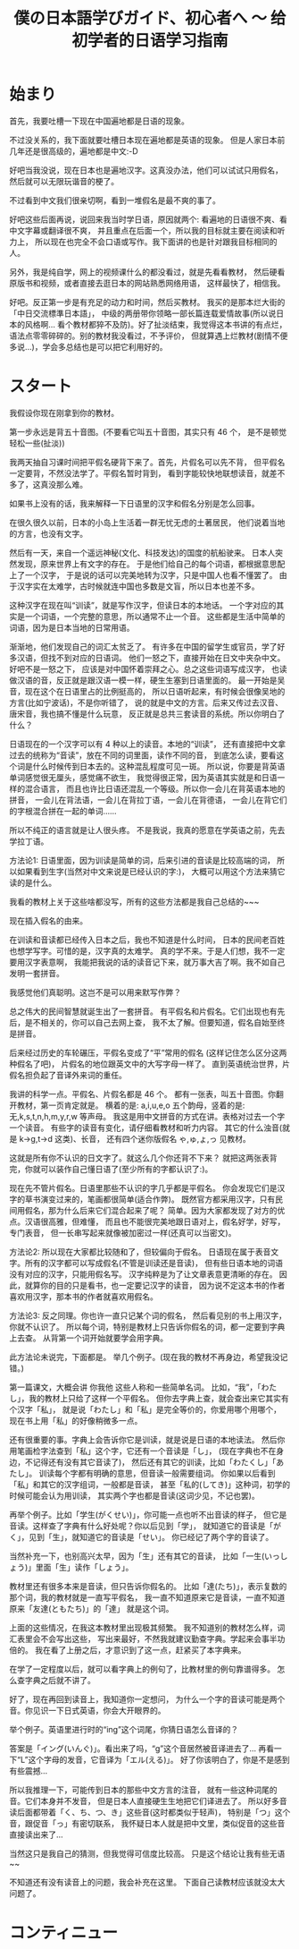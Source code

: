 #+TITLE: 僕の日本語学びガイド、初心者へ 〜 给初学者的日语学习指南


* 始まり

首先，我要吐槽一下现在中国遍地都是日语的现象。

不过没关系的，我下面就要吐槽日本现在遍地都是英语的现象。
但是人家日本前几年还是很高级的，遍地都是中文:-D

好吧当我没说，现在日本也是遍地汉字。这真没办法，他们可以试试只用假名，
然后就可以无限玩谐音的梗了。

不过看到中文我们很亲切啊，看到一堆假名是最不爽的事了。

好吧这些后面再说，说回来我当时学日语，原因就两个:
看遍地的日语很不爽、看中文字幕或翻译很不爽，
并且重点在后面一个，所以我的目标就主要在阅读和听力上，
所以现在也完全不会口语或写作。我下面讲的也是针对跟我目标相同的人。

另外，我是纯自学，网上的视频课什么的都没看过，就是先看看教材，
然后硬看原版书和视频，或者直接去逛日本的网站熟悉网络用语，
这样最快了，相信我。

好吧。反正第一步是有充足的动力和时间，然后买教材。
我买的是那本烂大街的「中日交流標準日本語」，
中级的两册带你领略一部长篇连载爱情故事(所以说日本的风格啊...
看个教材都猝不及防)。好了扯淡结束，我觉得这本书讲的有点烂，
语法点零零碎碎的。别的教材我没看过，不予评价，
但就算遇上烂教材(剧情不便多说...)，学会多总结也是可以把它利用好的。

* スタート

我假设你现在刚拿到你的教材。

第一步永远是背五十音图。(不要看它叫五十音图，其实只有 46 个，
是不是顿觉轻松一些(扯淡))

我两天抽自习课时间把平假名硬背下来了。首先，片假名可以先不背，
但平假名一定要背，不然没法学了。平假名暂时背到，
看到字能较快地联想读音，就差不多了，这真没那么难。

如果书上没有的话，我来解释一下日语里的汉字和假名分别是怎么回事。

在很久很久以前，日本的小岛上生活着一群无忧无虑的土著居民，
他们说着当地的方言，也没有文字。

然后有一天，来自一个遥远神秘(文化、科技发达)的国度的航船驶来。
日本人突然发现，原来世界上有文字的存在。
于是他们给自己的每个词语，都根据意思配上了一个汉字，
于是说的话可以完美地转为汉字，只是中国人也看不懂罢了。
由于汉字实在太难学，古时候就连中国也多数是文盲，所以日本也差不多。

这种汉字在现在叫“训读”，就是写作汉字，但读日本的本地话。
一个字对应的其实是一个词语，一个完整的意思，所以通常不止一个音。
这些都是生活中简单的词语，因为是日本当地的日常用语。

渐渐地，他们发现自己的词汇太贫乏了。
有许多在中国的留学生或官员，学了好多汉语，但找不到对应的日语词。
他们一怒之下，直接开始在日文中夹杂中文。好吧不是一怒之下，
应该是对中国怀着崇拜之心。总之这些词语写成汉字，
也读做汉语的音，反正就是跟汉语一模一样，硬生生塞到日语里面的。
最一开始是吴音，现在这个在日语里占的比例挺高的，
所以日语听起来，有时候会很像吴地的方言(比如宁波话)，不是你听错了，
说的就是中文的方言。后来又传过去汉音、唐宋音，我也搞不懂是什么玩意，
反正就是总共三套读音的系统。所以你明白了什么？

日语现在的一个汉字可以有 4 种以上的读音。本地的“训读”，
还有直接把中文拿过去的统称为“音读”，放在不同的词里面，读作不同的音，
到底怎么读，要看这个词是什么时候传到日本去的。这种混乱程度可见一斑。
所以说，你要是背英语单词感觉很无厘头，感觉痛不欲生，
我觉得很正常，因为英语其实就是和日语一样的混合语言，
而且也许比日语还混乱一个等级。所以你一会儿在背英语本地的拼音，
一会儿在背法语，一会儿在背拉丁语，一会儿在背德语，
一会儿在背它们的字根混合拼在一起的单词......

所以不纯正的语言就是让人很头疼。
不是我说，我真的愿意在学英语之前，先去学拉丁语。

方法论1: 日语里面，因为训读是简单的词，后来引进的音读是比较高端的词，
所以如果看到生字(当然对中文来说是已经认识的字:)，
大概可以用这个方法来猜它读的是什么。

我看的教材上关于这些啥都没写，所有的这些方法都是我自己总结的~~~

现在插入假名的由来。

在训读和音读都已经传入日本之后，我也不知道是什么时间，
日本的民间老百姓也想学写字。可惜的是，汉字真的太难学。
真的学不来。于是人们想，我不一定要用汉字表意啊，
我能把我说的话的读音记下来，就万事大吉了啊。我不如自己发明一套拼音。

我感觉他们真聪明。这岂不是可以用来默写作弊？

总之伟大的民间智慧就诞生出了一套拼音。
有平假名和片假名。它们出现也有先后，是不相关的，你可以自己去网上查，
我不太了解。但要知道，假名自始至终是拼音。

后来经过历史的车轮碾压，平假名变成了“平”常用的假名
(这样记住怎么区分这两种假名了吧)，
片假名的地位跟英文中的大写字母一样了。
直到英语统治世界，片假名担负起了音译外来词的重任。

我讲的科学一点。平假名、片假名都是 46 个。
都有一张表，叫五十音图。你翻开教材，第一页肯定就是。
横着的是: a,i,u,e,o 五个韵母，竖着的是: 无,k,s,t,n,h,m,y,r,w 等声母。
我这是用中文拼音的方式在讲。表格对过去一个字一个读音。
有些字的读音有变化，请仔细看教材和听力内容。
其它的什么浊音(就是 k->g,t->d 这类)、长音，
还有四个迷你版假名 ゃ,ゅ,ょ,っ 见教材。

这就是所有你不认识的日文字了。就这么几个你还背不下来？
就把这两张表背完，你就可以装作自己懂日语了(至少所有的字都认识了:)。

现在先不管片假名。日语里那些不认识的字几乎都是平假名。
你会发现它们是汉字的草书演变过来的，笔画都很简单(适合作弊)。
既然官方都采用汉字，只有民间用假名，那为什么后来它们混合起来了呢？
简单。因为大家都发现了对方的优点。汉语很高雅，但难懂，
而且也不能很完美地跟日语对上，假名好学，好写，专门表音，
但一长串写起来就像被加密过一样(还真可以当密文)。

方法论2: 所以现在大家都比较随和了，但较偏向于假名。
日语现在属于表音文字。所有的汉字都可以写成假名(不管是训读还是音读)，
但有些日语本地的词语没有对应的汉字，只能用假名写。
汉字纯粹是为了让文章表意更清晰的存在。
因此，就算你的目的只是看书，也一定要记汉字的读音，
因为说不定这本书的作者喜欢用汉字，那本书的作者就喜欢用假名。

方法论3: 反之同理。你也许一直只记某个词的假名，
然后看见别的书上用汉字，你就不认识了。
所以每个词，特别是教材上只告诉你假名的词，都一定要到字典上去查。
从背第一个词开始就要学会用字典。

此方法论未说完，下面都是。
举几个例子。(现在我的教材不再身边，希望我没记错。)

第一篇课文，大概会讲 你我他 这些人称和一些简单名词。
比如，“我”，「わたし」，我的教材上只给了这样一个平假名。
但你去字典上查，就会查出来它其实有个汉字「私」，
就是说「わたし」和「私」是完全等价的，你爱用哪个用哪个，
现在书上用「私」的好像稍微多一点。

还有很重要的事。字典上会告诉你它是训读，就是说是日语的本地读法。
然后你用笔画检字法查到「私」这个字，它还有一个音读是「し」，
(现在字典也不在身边，不记得还有没有其它音读了)，
然后还有其它的训读，比如「わたくし」「あたし」。
训读每个字都有明确的意思，但音读一般需要组词。
你如果以后看到「私」和其它的汉字组词，一般都是音读，
甚至「私的(してき)」这种词，初学的时候可能会认为用训读，
其实两个字也都是音读(这词少见，不记也罢)。

再举个例子。比如「学生(がくせい)」，你可能一点也听不出音读的样子，
但它是音读。这样查了字典有什么好处呢？你以后见到「学」，
就知道它的音读是「がく」，见到「生」，就知道它的音读是「せい」。
你已经记了两个字的音读了。

当然补充一下，也别高兴太早，因为「生」还有其它的音读，
比如「一生(いっしょう)」里面「生」读作「しょう」。

教材里还有很多本来是音读，但只告诉你假名的。
比如「達(たち)」，表示复数的那个词，我的教材就是一直写平假名，
我一直不知道原来它是音读，一直不知道原来「友達(ともたち)」的「達」
就是这个词。

上面的这些情况，在我这本教材里出现极其频繁。
我不知道别的教材怎么样，词汇表里会不会写出这些，
写出来最好，不然我就建议勤查字典。学起来会事半功倍的。
我在看了上册之后，才意识到了这一点，赶紧买了本字典来。

在学了一定程度以后，就可以看字典上的例句了，比教材里的例句靠谱得多。
怎么查字典之后就不讲了。

好了，现在再回到读音上，我知道你一定想问，
为什么一个字的音读可能是两个音。你见识一下日式英语，你会大开眼界的。

举个例子。英语里进行时的“ing”这个词尾，你猜日语怎么音译的？

答案是「イング(いんぐ)」。看出来了吗，“g”这个音居然被音译进去了...
再看一下“L”这个字母的发音，它音译为「エル(える)」。
好了你该明白了，你是不是感到有些震撼...

所以我推理一下，可能传到日本的那些中文方言的注音，
就有一些这种词尾的音。它们本身并不发音，
但是日本人直接硬生生地把它们译进去了。
所以好多音读后面都带着「く、ち、つ、き」这些音(这时都类似于轻声)，
特别是「つ」这个音，跟促音「っ」有密切联系，
我怀疑日本人就是把中文里，类似促音的这些音直接读出来了...

当然这只是我自己的猜测，但我觉得可信度比较高。
只是这个结论让我有些无语~~

不知道还有没有读音上的问题，我会补充在这里。
下面自己读教材应该就没太大问题了。

* コンティニュー




# 背日语单词，需要学好英语